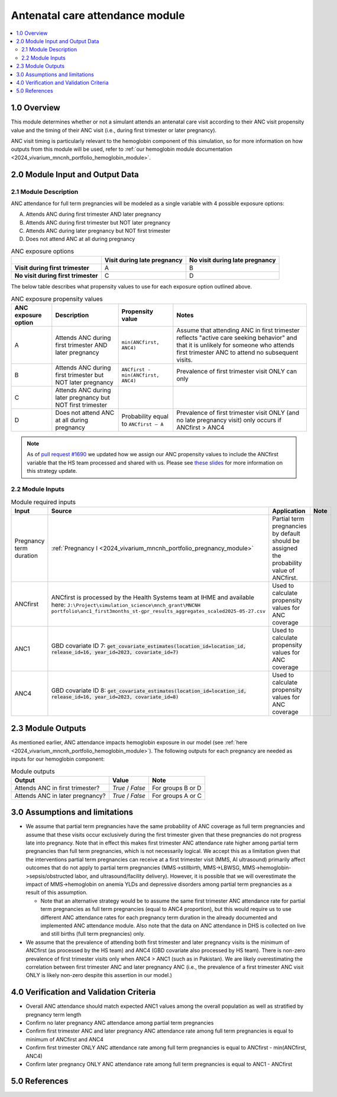 .. role:: underline
    :class: underline

..
  Section title decorators for this document:

  ==============
  Document Title
  ==============

  Section Level 1 (#.0)
  +++++++++++++++++++++

  Section Level 2 (#.#)
  ---------------------

  Section Level 3 (#.#.#)
  ~~~~~~~~~~~~~~~~~~~~~~~

  Section Level 4
  ^^^^^^^^^^^^^^^

  Section Level 5
  '''''''''''''''

  The depth of each section level is determined by the order in which each
  decorator is encountered below. If you need an even deeper section level, just
  choose a new decorator symbol from the list here:
  https://docutils.sourceforge.io/docs/ref/rst/restructuredtext.html#sections
  And then add it to the list of decorators above.

.. _2024_vivarium_mncnh_portfolio_anc_module:

======================================
Antenatal care attendance module
======================================

.. contents::
  :local:
  :depth: 2

1.0 Overview
++++++++++++

This module determines whether or not a simulant attends an antenatal care visit according to their ANC visit 
propensity value and the timing of their ANC visit (i.e., during first trimester or later pregnancy). 

ANC visit timing is particularly relevant to the hemoglobin component of this simulation, so for more information 
on how outputs from this module will be used, refer to :ref:`our hemoglobin module documentation <2024_vivarium_mncnh_portfolio_hemoglobin_module>`.

2.0 Module Input and Output Data
++++++++++++++++++++++++++++++++

2.1 Module Description 
----------------------

ANC attendance for full term pregnancies will be modeled as a single variable with 4 possible exposure options:

A. Attends ANC during first trimester AND later pregnancy
B. Attends ANC during first trimester but NOT later pregnancy
C. Attends ANC during later pregnancy but NOT first trimester
D. Does not attend ANC at all during pregnancy

.. list-table:: ANC exposure options
  :header-rows: 1

  * - 
    - Visit during late pregnancy
    - No visit during late pregnancy
  * - **Visit during first trimester**
    - A
    - B
  * - **No visit during first trimester**
    - C
    - D

The below table describes what propensity values to use for each exposure option outlined above.

.. list-table:: ANC exposure propensity values
  :header-rows: 1

  * - ANC exposure option
    - Description
    - Propensity value
    - Notes
  * - A
    - Attends ANC during first trimester AND later pregnancy
    - ``min(ANCfirst, ANC4)``
    - Assume that attending ANC in first trimester reflects "active care seeking behavior" and that it is unlikely
      for someone who attends first trimester ANC to attend no subsequent visits. 
  * - B
    - Attends ANC during first trimester but NOT later pregnancy
    - ``ANCfirst - min(ANCfirst, ANC4)``
    - Prevalence of first trimester visit ONLY can only 
  * - C
    - Attends ANC during later pregnancy but NOT first trimester
    - 
    - 
  * - D
    - Does not attend ANC at all during pregnancy
    - Probability equal to ``ANCfirst – A``  
    - Prevalence of first trimester visit ONLY (and no late pregnancy visit) only occurs if ANCfirst > ANC4

.. note:: 

    As of `pull request #1690 <https://github.com/ihmeuw/vivarium_research/pull/1690>`_ we updated how we assign our ANC propensity 
    values to include the ANCfirst variable that the HS team processed and shared with us. Please see `these slides <https://uwnetid.sharepoint.com/:p:/r/sites/ihme_simulation_science_team/_layouts/15/Doc.aspx?sourcedoc=%7BADD6223E-9FCA-40BB-BB7F-FE44F377CCDB%7D&file=ANC%20visit%20timing%20data%20strategy%20options.pptx&action=edit&mobileredirect=true>`_ 
    for more information on this strategy update.

2.2 Module Inputs
-----------------

.. list-table:: Module required inputs
  :header-rows: 1

  * - Input
    - Source 
    - Application
    - Note
  * - Pregnancy term duration 
    - :ref:`Pregnancy I <2024_vivarium_mncnh_portfolio_pregnancy_module>`
    - Partial term pregnancies by default should be assigned the probability value of ANCfirst.
    - 
  * - ANCfirst
    - ANCfirst is processed by the Health Systems team at IHME and available here:
      ``J:\Project\simulation_science\mnch_grant\MNCNH portfolio\anc1_first3months_st-gpr_results_aggregates_scaled2025-05-27.csv``
    - Used to calculate propensity values for ANC coverage
    - 
  * - ANC1
    - GBD covariate ID 7: :code:`get_covariate_estimates(location_id=location_id, release_id=16, year_id=2023, covariate_id=7)` 
    - Used to calculate propensity values for ANC coverage
    - 
  * - ANC4
    - GBD covariate ID 8: :code:`get_covariate_estimates(location_id=location_id, release_id=16, year_id=2023, covariate_id=8)` 
    - Used to calculate propensity values for ANC coverage
    - 

2.3 Module Outputs
++++++++++++++++++

As mentioned earlier, ANC attendance impacts hemoglobin exposure in our model (see :ref:`here <2024_vivarium_mncnh_portfolio_hemoglobin_module>`).
The following outputs for each pregnancy are needed as inputs for our hemoglobin component:

.. list-table:: Module outputs
  :header-rows: 1

  * - Output
    - Value
    - Note
  * - Attends ANC in first trimester?
    - *True* / *False*
    - For groups B or D 
  * - Attends ANC in later pregnancy?
    - *True* / *False* 
    - For groups A or C


3.0 Assumptions and limitations
++++++++++++++++++++++++++++++++

* We assume that partial term pregnancies have the same probability of ANC coverage as full term pregnancies and assume that these visits occur exclusively 
  during the first trimester given that these pregnancies do not progress late into pregnancy. Note that in effect this makes first trimester ANC attendance 
  rate higher among partial term pregnancies than full term pregnancies, which is not necessarily logical. We accept this as a limitation given that the 
  interventions partial term pregnancies can receive at a first trimester visit (MMS, AI ultrasound) primarily affect outcomes that do not apply to partial 
  term pregnancies (MMS->stillbirth, MMS->LBWSG, MMS->hemoglobin->sepsis/obstructed labor, and ultrasound/facility delivery). However, it is possible that 
  we will overestimate the impact of MMS->hemoglobin on anemia YLDs and depressive disorders among partial term pregnancies as a result of this assumption.

  - Note that an alternative strategy would be to assume the same first trimester ANC attendance rate for partial term pregnancies as full term pregnancies 
    (equal to ANC4 proportion), but this would require us to use different ANC attendance rates for each pregnancy term duration in the already documented and 
    implemented ANC attendance module. Also note that the data on ANC attendance in DHS is collected on live and still births (full term pregnancies) only.

* We assume that the prevalence of attending both first trimester and later pregnancy visits is the minimum of ANCfirst (as processed by the HS team) and ANC4 
  (GBD covariate also processed by HS team). There is non-zero prevalence of first trimester visits only when ANC4 > ANC1 (such as in Pakistan). We are likely
  overestimating the correlation between first trimester ANC and later pregnancy ANC (i.e., the prevalence of a first trimester ANC visit ONLY is likely non-zero 
  despite this assertion in our model.) 

.. todo:: 

  If we decide to improve the estimation of timing for ANC visits in our model (see `this JIRA ticket <https://jira.ihme.washington.edu/browse/SSCI-2318>`) we need to
  update our documentation accordingly.

4.0 Verification and Validation Criteria
+++++++++++++++++++++++++++++++++++++++++

* Overall ANC attendance should match expected ANC1 values among the overall population as well as stratified by pregnancy term length
* Confirm no later pregnancy ANC attendance among partial term pregnancies
* Confirm first trimester ANC and later pregnancy ANC attendance rate among full term pregnancies is equal to minimum of ANCfirst and ANC4
* Confirm first trimester ONLY ANC attendance rate among full term pregnancies is equal to ANCfirst - min(ANCfirst, ANC4)
* Confirm later pregnancy ONLY ANC attendance rate among full term pregnancies is equal to ANC1 - ANCfirst


5.0 References
++++++++++++++
